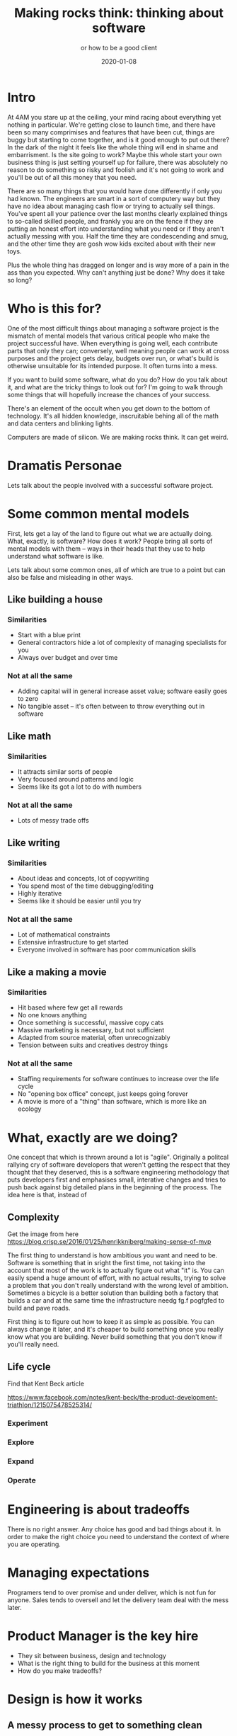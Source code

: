 #+title: Making rocks think: thinking about software
#+subtitle: or how to be a good client
#+tags[]: overview
#+date: 2020-01-08
#+draft: true

* Intro
At 4AM you stare up at the ceiling, your mind racing about everything yet nothing in particular. We're getting close to launch time, and there have been so many comprimises and features that have been cut, things are buggy but starting to come together, and is it good enough to put out there? In the dark of the night it feels like the whole thing will end in shame and embarrisment.  Is the site going to work? Maybe this whole start your own business thing is just setting yourself up for failure, there was absolutely no reason to do something so risky and foolish and it's not going to work and you'll be out of all this money that you need.

There are so many things that you would have done differently if only you had known. The engineers are smart in a sort of computery way but they have no idea about managing cash flow or trying to actually sell things. You've spent all your patience over the last months clearly explained things to so-called skilled people, and frankly you are on the fence if they are putting an honest effort into understanding what you need or if they aren't actually messing with you. Half the time they are condescending and smug, and the other time they are gosh wow kids excited about with their new toys.

Plus the whole thing has dragged on longer and is way more of a pain in the ass than you expected. Why can't anything just be done?  Why does it take so long?

* Who is this for?
One of the most difficult things about managing a software project is the mismatch of mental models that various critical people who make the project successful have.  When everything is going well, each contribute parts that only they can; conversely, well meaning people can work at cross purposes and the project gets delay, budgets over run, or what's build is otherwise unsuitable for its intended purpose. It often turns into a mess.

If you want to build some software, what do you do?  How do you talk about it, and what are the tricky things to look out for?  I'm going to walk through some things that will hopefully increase the chances of your success.

There's an element of the occult when you get down to the bottom of technology.  It's all hidden knowledge, inscruitable behing all of the math and data centers and blinking lights.

Computers are made of silicon. We are making rocks think. It can get weird. 

* Dramatis Personae
Lets talk about the people involved with a successful software project.
* Some common mental models
First, lets get a lay of the land to figure out what we are actually doing.  What, exactly, is software?  How does it work?  People bring all sorts of mental models with them -- ways in their heads that they use to help understand what software is like.

Lets talk about some common ones, all of which are true to a point but can also be false and misleading in other ways.

** Like building a house
*** Similarities
- Start with a blue print
- General contractors hide a lot of complexity of managing specialists for you
- Always over budget and over time
*** Not at all the same
- Adding capital will in general increase asset value; software easily goes to zero
- No tangible asset -- it's often between to throw everything out in software

** Like math
*** Similarities
- It attracts similar sorts of people
- Very focused around patterns and logic
- Seems like its got a lot to do with numbers
*** Not at all the same
- Lots of messy trade offs

** Like writing
*** Similarities
- About ideas and concepts, lot of copywriting
- You spend most of the time debugging/editing 
- Highly iterative
- Seems like it should be easier until you try
*** Not at all the same
- Lot of mathematical constraints
- Extensive infrastructure to get started
- Everyone involved in software has poor communication skills

** Like a making a movie
*** Similarities
- Hit based where few get all rewards
- No one knows anything
- Once something is successful, massive copy cats
- Massive marketing is necessary, but not sufficient
- Adapted from source material, often unrecognizably
- Tension between suits and creatives destroy things
*** Not at all the same
- Staffing requirements for software continues to increase over the life cycle
- No "opening box office" concept, just keeps going forever
- A movie is more of a "thing" than software, which is more like an ecology

* What, exactly are we doing?
One concept that which is thrown around a lot is "agile". Originally a politcal rallying cry of software developers that weren't getting the respect that they thought that they deserved, this is a software engineering methodology that puts developers first and emphasises small, interative changes and tries to push back against big detailed plans in the beginning of the process.  The idea here is that, instead of 
** Complexity
Get the image from here https://blog.crisp.se/2016/01/25/henrikkniberg/making-sense-of-mvp

The first thing to understand is how ambitious you want and need to be.  Software is something that in
sright the first time, not taking into the account that most of the work is to actually figure out what "it" is.  You can easily spend a huge amount of effort, with no actual results, trying to solve a problem that you don't really understand with the wrong level of ambition.  Sometimes a bicycle is a better solution than building both a factory that builds a car and at the same time the infrastructure needg fg.f pogfgfed to build and pave roads.
 
First thing is to figure out how to keep it as simple as possible.  You can always change it later, and it's cheaper to build something once you really know what you are building.  Never build something that you don't know if you'll really need.

** Life cycle
Find that Kent Beck article

https://www.facebook.com/notes/kent-beck/the-product-development-triathlon/1215075478525314/

*** Experiment
*** Explore
*** Expand
*** Operate

* Engineering is about tradeoffs
There is no right answer. Any choice has good and bad things about it.  In order to make the right choice you need to understand the context of where you are operating.
* Managing expectations
Programers tend to over promise and under deliver, which is not fun for anyone. Sales tends to oversell and let the delivery team deal with the mess later.
* Product Manager is the key hire
- They sit between business, design and technology
- What is the right thing to build for the business at this moment
- How do you make tradeoffs?
* Design is how it works
** A messy process to get to something clean
** Intuition about complexity is often wrong

